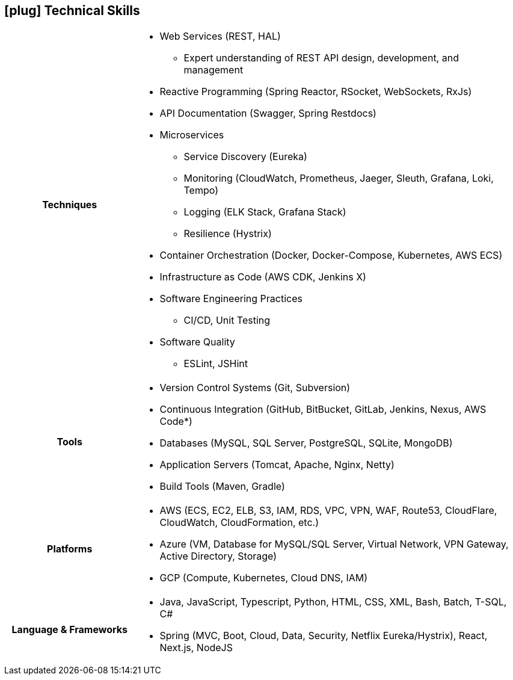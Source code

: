 [[skills]]
== icon:plug[] Technical Skills

[cols="h,3"]
|===

h|Techniques  a|

    * Web Services (REST, HAL)
    ** Expert understanding of REST API design, development, and management
    * Reactive Programming (Spring Reactor, RSocket, WebSockets, RxJs)
    * API Documentation (Swagger, Spring Restdocs)
    * Microservices
    ** Service Discovery (Eureka)
    ** Monitoring (CloudWatch, Prometheus, Jaeger, Sleuth, Grafana, Loki, Tempo)
    ** Logging (ELK Stack, Grafana Stack)
    ** Resilience (Hystrix)
    * Container Orchestration (Docker, Docker-Compose, Kubernetes, AWS ECS)
    * Infrastructure as Code (AWS CDK, Jenkins X)
    * Software Engineering Practices
    ** CI/CD, Unit Testing
    * Software Quality
    ** ESLint, JSHint

h|Tools a|

    * Version Control Systems (Git, Subversion)
    * Continuous Integration (GitHub, BitBucket, GitLab, Jenkins, Nexus, AWS Code*)
    * Databases (MySQL, SQL Server, PostgreSQL, SQLite, MongoDB)
    * Application Servers (Tomcat, Apache, Nginx, Netty)
    * Build Tools (Maven, Gradle)

h|Platforms a|

    * AWS (ECS, EC2, ELB, S3, IAM, RDS, VPC, VPN, WAF, Route53, CloudFlare, CloudWatch, CloudFormation, etc.)
    * Azure (VM, Database for MySQL/SQL Server, Virtual Network, VPN Gateway, Active Directory, Storage)
    * GCP (Compute, Kubernetes, Cloud DNS, IAM)

h|Language & Frameworks a|

    * Java, JavaScript, Typescript, Python, HTML, CSS, XML, Bash, Batch, T-SQL, C#
    * Spring (MVC, Boot, Cloud, Data, Security, Netflix Eureka/Hystrix), React, Next.js, NodeJS
|===
